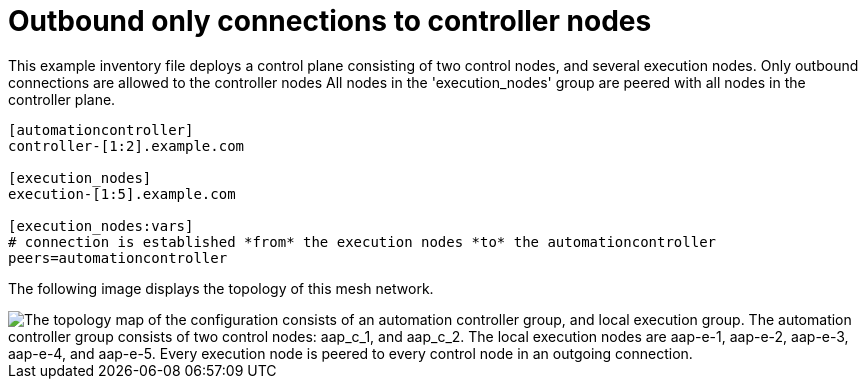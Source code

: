 [id="mesh-one-way-commuication"]

= Outbound only connections to controller nodes

[role="_abstract"]

This example inventory file deploys a control plane consisting of two control nodes, and several execution nodes.
Only outbound connections are allowed to the controller nodes
All nodes in the 'execution_nodes' group are peered with all nodes in the controller plane.


[source,yaml]
-----
[automationcontroller]
controller-[1:2].example.com

[execution_nodes]
execution-[1:5].example.com

[execution_nodes:vars]
# connection is established *from* the execution nodes *to* the automationcontroller
peers=automationcontroller

-----

The following image displays the topology of this mesh network.

image::mesh_one_way_communication.png["The topology map of the configuration consists of an automation controller group, and local execution group. The automation controller group consists of two control nodes: aap_c_1, and aap_c_2. The local execution nodes are aap-e-1, aap-e-2, aap-e-3, aap-e-4, and aap-e-5. Every execution node is peered to every control node in an outgoing connection."]